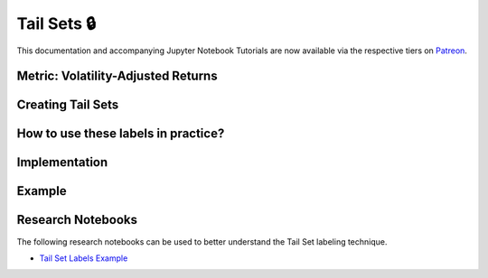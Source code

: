.. _implementations-labeling_tail_sets:

============
Tail Sets 🔒
============

This documentation and accompanying Jupyter Notebook Tutorials are now available via the respective tiers on
`Patreon <https://www.patreon.com/HudsonThames>`_.

Metric: Volatility-Adjusted Returns
###################################

Creating Tail Sets
##################

How to use these labels in practice?
####################################

Implementation
##############

Example
########

Research Notebooks
##################

The following research notebooks can be used to better understand the Tail Set labeling technique.

* `Tail Set Labels Example`_

.. _`Tail Set Labels Example`: https://github.com/Hudson-and-Thames-Clients/research/blob/master/Labeling/Labels%20Tail%20Sets/Tail-Sets.ipynb
